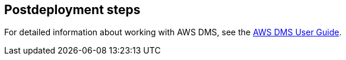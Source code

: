 // Include any postdeployment steps here, such as steps necessary to test that the deployment was successful. If there are no postdeployment steps, leave this file empty.

== Postdeployment steps

For detailed information about working with AWS DMS, see the https://docs.aws.amazon.com/dms/latest/userguide/Welcome.html[AWS DMS User Guide].
